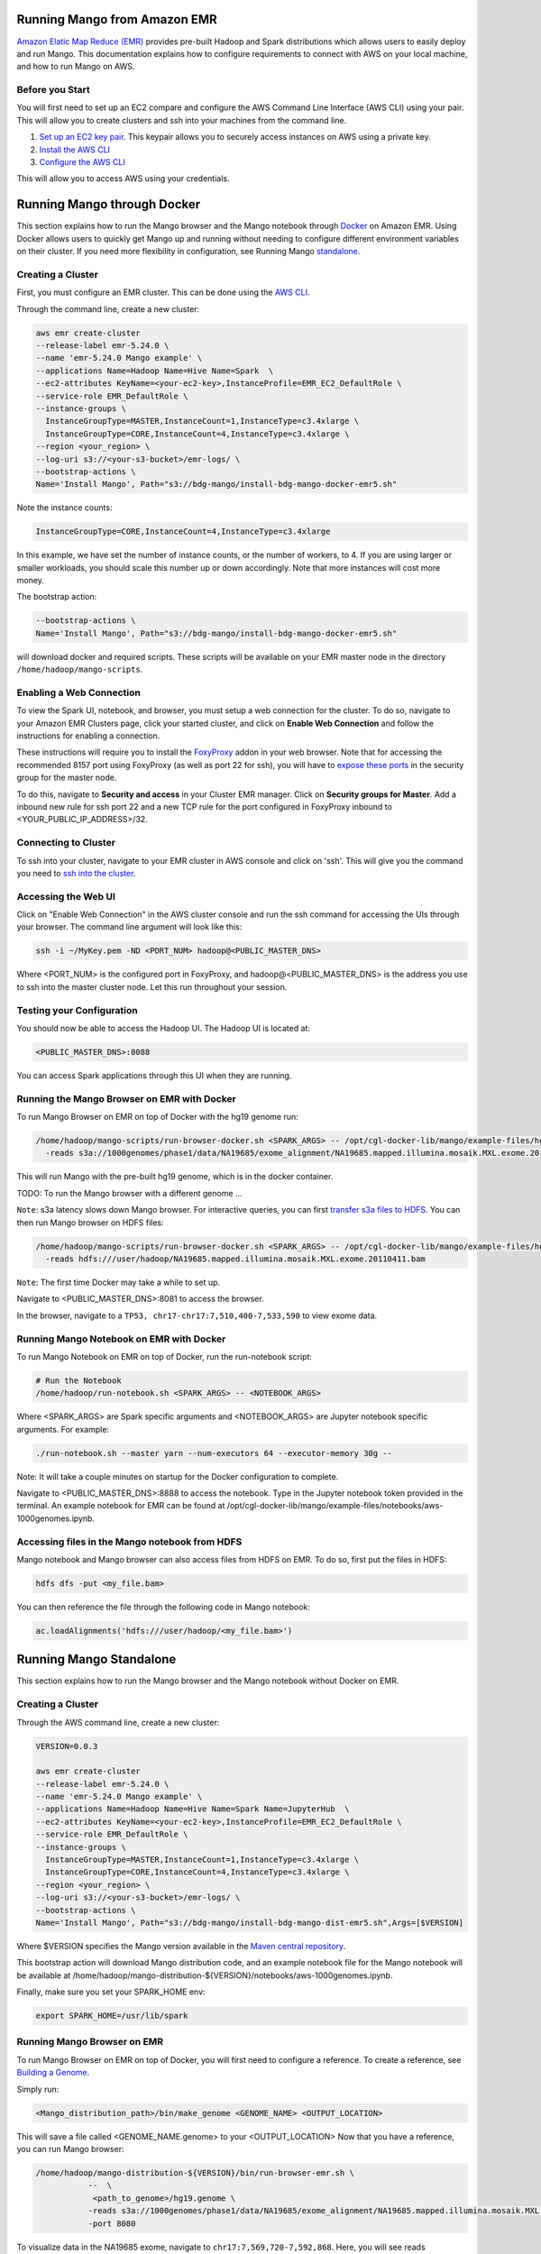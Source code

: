 Running Mango from Amazon EMR
=============================

`Amazon Elatic Map Reduce (EMR) <https://aws.amazon.com/emr/>`__ provides pre-built Hadoop and Spark distributions which allows users to easily deploy and run Mango.
This documentation explains how to configure requirements to connect with AWS on your local machine, and how to run Mango
on AWS.

Before you Start
----------------

You will first need to set up an EC2 compare and configure the AWS Command Line Interface (AWS CLI) using your pair. This will allow you
to create clusters and ssh into your machines from the command line.

1. `Set up an EC2 key pair <https://docs.aws.amazon.com/AWSEC2/latest/UserGuide/ec2-key-pairs.html#having-ec2-create-your-key-pair>`__.
   This keypair allows you to securely access instances on AWS using a private key.
2. `Install the AWS CLI <https://docs.aws.amazon.com/cli/latest/userguide/installing.html>`__
3. `Configure the AWS CLI <https://docs.aws.amazon.com/cli/latest/userguide/cli-chap-getting-started.html>`__


This will allow you to access AWS using your credentials.


Running Mango through Docker
============================

This section explains how to run the Mango browser and the Mango notebook through `Docker <https://www.docker.com/>`__ on Amazon EMR.
Using Docker allows users to quickly get Mango up and running without needing to configure different environment variables on
their cluster. If you need more flexibility in configuration, see Running Mango standalone_.

Creating a Cluster
------------------

First, you must configure an EMR cluster. This can be done using the `AWS CLI <https://docs.aws.amazon.com/cli/latest/userguide/installing.html>`__.

Through the command line, create a new cluster:

.. code:: bash

  aws emr create-cluster
  --release-label emr-5.24.0 \
  --name 'emr-5.24.0 Mango example' \
  --applications Name=Hadoop Name=Hive Name=Spark  \
  --ec2-attributes KeyName=<your-ec2-key>,InstanceProfile=EMR_EC2_DefaultRole \
  --service-role EMR_DefaultRole \
  --instance-groups \
    InstanceGroupType=MASTER,InstanceCount=1,InstanceType=c3.4xlarge \
    InstanceGroupType=CORE,InstanceCount=4,InstanceType=c3.4xlarge \
  --region <your_region> \
  --log-uri s3://<your-s3-bucket>/emr-logs/ \
  --bootstrap-actions \
  Name='Install Mango', Path="s3://bdg-mango/install-bdg-mango-docker-emr5.sh"

Note the instance counts:

.. code:: bash

    InstanceGroupType=CORE,InstanceCount=4,InstanceType=c3.4xlarge

In this example, we have set the number of instance counts, or the number of workers, to 4. If you are using larger or
smaller workloads, you should scale this number up or down accordingly. Note that more instances will cost more money.

The bootstrap action:

.. code:: bash

  --bootstrap-actions \
  Name='Install Mango', Path="s3://bdg-mango/install-bdg-mango-docker-emr5.sh"

will download docker and required scripts. These scripts will be available on your EMR master node in the directory ``/home/hadoop/mango-scripts``.


Enabling a Web Connection
--------------------------
To view the Spark UI, notebook, and browser, you must setup a web connection for the cluster. To do so, navigate to your Amazon EMR
Clusters page, click your started cluster, and click on **Enable Web Connection** and follow the instructions for enabling a connection.

.. image:: ../img/EMR/enable_web_connection.png

These instructions will require you to install the `FoxyProxy <https://getfoxyproxy.org/>`__ addon in your web browser.
Note that for accessing the recommended 8157 port using FoxyProxy (as well as port 22 for ssh), you will have to
`expose these ports <https://docs.aws.amazon.com/AWSEC2/latest/UserGuide/authorizing-access-to-an-instance.html>`__
in the security group for the master node.

To do this, navigate to **Security and access** in your Cluster EMR manager. Click on **Security groups for Master**. Add a inbound new rule for ssh port 22 and a new TCP rule for
the port configured in FoxyProxy inbound to <YOUR_PUBLIC_IP_ADDRESS>/32.

.. image:: ../img/EMR/AWS_security_groups.png

Connecting to Cluster
---------------------

To ssh into your cluster, navigate to your EMR cluster in AWS console and click on 'ssh'. This will give you the command
you need to `ssh into the cluster <https://aws.amazon.com/premiumsupport/knowledge-center/ec2-linux-ssh-troubleshooting/>`__.

.. image:: ../img/EMR/ssh_master.png

Accessing the Web UI
--------------------

Click on "Enable Web Connection" in the AWS cluster console and run the ssh command for accessing the UIs through your browser. The command line argument will look like this:

.. code:: bash

 ssh -i ~/MyKey.pem -ND <PORT_NUM> hadoop@<PUBLIC_MASTER_DNS>

Where <PORT_NUM> is the configured port in FoxyProxy, and hadoop@<PUBLIC_MASTER_DNS> is the address you use
to ssh into the master cluster node. Let this run throughout your session.

Testing your Configuration
--------------------------

You should now be able to access the Hadoop UI.
The Hadoop UI is located at:

.. code:: bash

  <PUBLIC_MASTER_DNS>:8088

You can access Spark applications through this UI when they are running.


Running the Mango Browser on EMR with Docker
--------------------------------------------

To run Mango Browser on EMR on top of Docker with the hg19 genome run:


.. code:: bash

  /home/hadoop/mango-scripts/run-browser-docker.sh <SPARK_ARGS> -- /opt/cgl-docker-lib/mango/example-files/hg19.genome \
    -reads s3a://1000genomes/phase1/data/NA19685/exome_alignment/NA19685.mapped.illumina.mosaik.MXL.exome.20110411.bam

This will run Mango with the pre-built hg19 genome, which is in the docker container.

TODO: To run the Mango browser with a different genome ...


``Note``: s3a latency slows down Mango browser. For interactive queries, you can first `transfer s3a files to HDFS <https://docs.aws.amazon.com/emr/latest/ReleaseGuide/UsingEMR_s3distcp.html>`__.
You can then run Mango browser on HDFS files:

.. code:: bash

  /home/hadoop/mango-scripts/run-browser-docker.sh <SPARK_ARGS> -- /opt/cgl-docker-lib/mango/example-files/hg19.genome \
    -reads hdfs:///user/hadoop/NA19685.mapped.illumina.mosaik.MXL.exome.20110411.bam


``Note``: The first time Docker may take a while to set up.

Navigate to <PUBLIC_MASTER_DNS>:8081 to access the browser.

In the browser, navigate to a ``TP53, chr17-chr17:7,510,400-7,533,590`` to view exome data.


Running Mango Notebook on EMR with Docker
-----------------------------------------

To run Mango Notebook on EMR on top of Docker, run the run-notebook script:

.. code:: bash

  # Run the Notebook
  /home/hadoop/run-notebook.sh <SPARK_ARGS> -- <NOTEBOOK_ARGS>

Where <SPARK_ARGS> are Spark specific arguments and <NOTEBOOK_ARGS> are Jupyter notebook specific arguments.
For example:

.. code:: bash

  ./run-notebook.sh --master yarn --num-executors 64 --executor-memory 30g --

Note: It will take a couple minutes on startup for the Docker configuration to complete.


Navigate to <PUBLIC_MASTER_DNS>:8888 to access the notebook. Type in the Jupyter notebook token provided in the terminal. An example notebook for EMR can be found at /opt/cgl-docker-lib/mango/example-files/notebooks/aws-1000genomes.ipynb.

Accessing files in the Mango notebook from HDFS
-----------------------------------------------
Mango notebook and Mango browser can also access files from HDFS on EMR. To do so, first put the files in HDFS:

.. code:: bash

  hdfs dfs -put <my_file.bam>

You can then reference the file through the following code in Mango notebook:

.. code:: bash

  ac.loadAlignments('hdfs:///user/hadoop/<my_file.bam>')

.. _standalone:

Running Mango Standalone
========================

This section explains how to run the Mango browser and the Mango notebook without Docker on EMR.

Creating a Cluster
------------------

Through the AWS command line, create a new cluster:

.. code:: bash

  VERSION=0.0.3

  aws emr create-cluster
  --release-label emr-5.24.0 \
  --name 'emr-5.24.0 Mango example' \
  --applications Name=Hadoop Name=Hive Name=Spark Name=JupyterHub  \
  --ec2-attributes KeyName=<your-ec2-key>,InstanceProfile=EMR_EC2_DefaultRole \
  --service-role EMR_DefaultRole \
  --instance-groups \
    InstanceGroupType=MASTER,InstanceCount=1,InstanceType=c3.4xlarge \
    InstanceGroupType=CORE,InstanceCount=4,InstanceType=c3.4xlarge \
  --region <your_region> \
  --log-uri s3://<your-s3-bucket>/emr-logs/ \
  --bootstrap-actions \
  Name='Install Mango', Path="s3://bdg-mango/install-bdg-mango-dist-emr5.sh",Args=[$VERSION]

Where $VERSION specifies the Mango version available in the `Maven central repository <https://search.maven.org/search?q=g:org.bdgenomics.mango>`__.

This bootstrap action will download Mango distribution code, and an example notebook file for the Mango notebook will
be available at /home/hadoop/mango-distribution-${VERSION}/notebooks/aws-1000genomes.ipynb.

Finally, make sure you set your SPARK_HOME env:

.. code:: bash

  export SPARK_HOME=/usr/lib/spark


Running Mango Browser on EMR
----------------------------

To run Mango Browser on EMR on top of Docker, you will first need to configure a reference. To create a reference, see
`Building a Genome <../browser/genomes.html>`__.

Simply run:

.. code:: bash

  <Mango_distribution_path>/bin/make_genome <GENOME_NAME> <OUTPUT_LOCATION>

This will save a file called <GENOME_NAME.genome> to your <OUTPUT_LOCATION> Now that you have a reference, you can run Mango browser:

.. code:: bash

    /home/hadoop/mango-distribution-${VERSION}/bin/run-browser-emr.sh \
               --  \
                <path_to_genome>/hg19.genome \
               -reads s3a://1000genomes/phase1/data/NA19685/exome_alignment/NA19685.mapped.illumina.mosaik.MXL.exome.20110411.bam \
               -port 8080

To visualize data in the NA19685 exome, navigate to ``chr17:7,569,720-7,592,868``. Here, you will see reads surrounding TP53.

Note: Pulling data from s3a has high latency, and thus slows down Mango browser. For interactive queries, you can first `transfer s3a files to HDFS <https://docs.aws.amazon.com/emr/latest/ReleaseGuide/UsingEMR_s3distcp.html>`__.
The package net.fnothaft:jsr203-s3a:0.0.2 used above is required for loading files from s3a. This is not required if you are only accessing data from HDFS.

If you have not `established a web connection <#enabling-a-web-connection>`__, set up an `ssh tunnel on the master node to view the browser at port 8081 <https://docs.aws.amazon.com/emr/latest/ManagementGuide/emr-ssh-tunnel-local.html>`__.

In the browser, navigate to a ``TP53, chr17:7,510,400-7,533,590`` with exome data to view results.


Running Mango Notebook on EMR
-----------------------------

To run Mango Notebook on EMR, run the mango-notebook script:

.. code:: bash

  /home/hadoop/mango-distribution-${VERSION}/bin/run-notebook-emr.sh \
        -- --no-browser \
        <NOTEBOOK_ARGS>

Note that the extra NOTEBOOK_ARGS run the notebook detached from the browser so you can
`set up an ssh tunnel on the master node to view the notebook <https://docs.aws.amazon.com/emr/latest/ManagementGuide/emr-ssh-tunnel-local.html>`__.

To set up an ssh tunnel, type:

.. code:: bash

    ssh -i ~/MyKeyPair.pem -NfL localhost:<JUPYTER_PORT>:localhost:<LOCAL_PORT> hadoop@my_ec2_instance.us-west-1.compute.amazonaws.com


